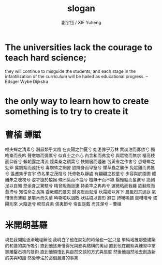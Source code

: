 #+TITLE:  slogan
#+AUTHOR: 謝宇恆 / XIE Yuheng
#+EMAIL:  xyheme@gmail.com

* The universities lack the courage to teach hard science;
  they will continue to misguide the students,
  and each stage in the infantilization
  of the curriculum will be hailed
  as educational progress.
  -- Edsger Wybe Dijkstra
* the only way to learn how to create something is to try to create it
* 曹植 蟬賦
  唯夫蟬之清素兮 潛厥類乎太陰
  在炎陽之仲夏兮 始游豫乎芳林
  實淡泊而寡欲兮 獨咍樂而長吟
  聲噭噭而彌厲兮 似貞士之介心
  內含和而弗食兮 與眾物而無求
  棲高枝而仰首兮 賴朝露之清流
  隱柔桑之稠葉兮 快閒居而遁暑
  苦黃雀之作害兮 患螗螂之勁斧
  冀飄翔而遠托兮 毒蜘蛛之網罟
  欲降身而卑竄兮 懼草蟲之襲予
  免眾難而弗獲兮 遙遷集乎宮宇
  依名果之茂陰兮 托修乾以靜處
  有翩翩之狡童兮 步容與於園圃
  體離朱之聰視兮 姿才捷於猿猴
  條罔葉而不挽兮 樹無干而不綠
  翳輕軀而奮進兮 跪側足以自閒
  恐余身之驚駭兮 精曾睨而目連
  持柔竿之冉冉兮 運微粘而我纏
  欲翻飛而愈滯兮 知性命之長捐
  委厥體於膳夫 歸炎炭而就燔
  秋霜紛以宵下 晨風烈其過庭
  氣憯怛而薄軀 足攀木而失莖
  吟嘶啞以沮敗 狀枯槁以喪形
  辭曰
  詩嘆鳴蜩 聲嘒嘒兮 盛陽則來 大陰逝兮
  皎皎貞素 俟夷節兮 帝臣是戴 尚其潔兮
  -- 曹植
* 米開朗基羅
  現在我開始逐漸地理解他
  我明白了他在開始的時候也一定只是
  單純地被那些建築的和諧的美所吸引
  直到他逐漸懂得光與影與結構的奧祕
  直到他在觀察與練習中掌握雕鑿石塊的技術
  直到他領悟到與自然交談的方式與態度
  然後他自然地去創造新的美與和諧
  然後專注於這個嚴肅的事業
